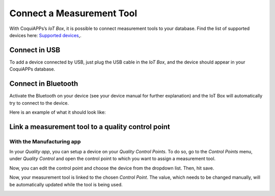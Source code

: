 ==========================
Connect a Measurement Tool
==========================

With CoquiAPPs’s *IoT Box*, it is possible to connect measurement tools to
your database. Find the list of supported devices here: `Supported
devices <https://coqui.cloud/page/iot-hardware>`__,.

Connect in USB
==============

To add a device connected by USB, just plug the USB cable in the *IoT
Box*, and the device should appear in your CoquiAPPs database.

.. image:: measurement_tool/measurement_tool_01.png
   :align: center

Connect in Bluetooth
====================

Activate the Bluetooth on your device (see your device manual for
further explanation) and the IoT Box will automatically try to connect
to the device.

Here is an example of what it should look like:

.. image:: measurement_tool/measurement_tool_03.png
   :align: center

Link a measurement tool to a quality control point
==================================================

With the Manufacturing app
--------------------------

In your *Quality app*, you can setup a device on your *Quality
Control Points*. To do so, go to the *Control Points* menu, under
*Quality Control* and open the control point to which you want to
assign a measurement tool.

Now, you can edit the control point and choose the device from the
dropdown list. Then, hit save.

.. image:: measurement_tool/measurement_tool_04.png
   :align: center

Now, your measurement tool is linked to the chosen *Control Point*.
The value, which needs to be changed manually, will be automatically
updated while the tool is being used.

.. image:: measurement_tool/measurement_tool_05.png
   :align: center
